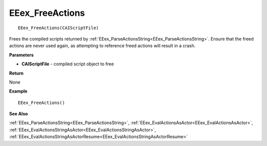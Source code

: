 .. _EEex_FreeActions:

===================================
EEex_FreeActions 
===================================

::

   EEex_FreeActions(CAIScriptFile)

Frees the compiled scripts returned by :ref:`EEex_ParseActionsString<EEex_ParseActionsString>`. Ensure that the freed actions are never used again, as attempting to reference freed actions will result in a crash.

**Parameters**

* **CAIScriptFile** - compiled script object to free

**Return**

None

**Example**

::

   EEex_FreeActions()

**See Also**

:ref:`EEex_ParseActionsString<EEex_ParseActionsString>`, :ref:`EEex_EvalActionsAsActor<EEex_EvalActionsAsActor>`, :ref:`EEex_EvalActionsStringAsActor<EEex_EvalActionsStringAsActor>`, :ref:`EEex_EvalActionsStringAsActorResume<EEex_EvalActionsStringAsActorResume>` 

